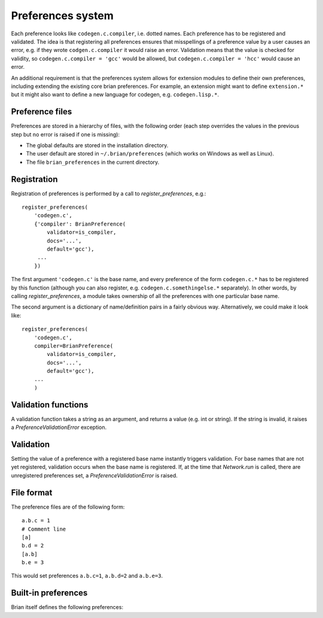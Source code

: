 Preferences system
==================

Each preference looks like ``codegen.c.compiler``, i.e. dotted names. Each
preference has to be registered and validated. The idea is that registering
all preferences ensures that misspellings of a preference value by a user
causes an error, e.g. if they wrote ``codgen.c.compiler`` it would raise an
error. Validation means that the value is checked for validity, so
``codegen.c.compiler = 'gcc'`` would be allowed, but
``codegen.c.compiler = 'hcc'`` would cause an error.

An additional requirement is that the preferences system allows for extension
modules to define their own preferences, including extending the existing
core brian preferences. For example, an extension might want to define
``extension.*`` but it might also want to define a new language for
codegen, e.g. ``codegen.lisp.*``.

Preference files
----------------

Preferences are stored in a hierarchy of files, with the following order
(each step overrides the values in the previous step but no error is raised
if one is missing):

* The global defaults are stored in the installation directory.
* The user default are stored in ``~/.brian/preferences`` (which works on
  Windows as well as Linux).
* The file ``brian_preferences`` in the current directory.

Registration
------------

Registration of preferences is performed by a call to `register_preferences`,
e.g.::

    register_preferences(
        'codegen.c',
        {'compiler': BrianPreference(
            validator=is_compiler,
            docs='...',
            default='gcc'),
         ...
        })
        
The first argument ``'codegen.c'`` is the base name, and every preference of
the form ``codegen.c.*`` has to be registered by this function (although you
can also register, e.g. ``codegen.c.somethingelse.*`` separately). In other
words, by calling `register_preferences`, a module takes ownership of all
the preferences with one particular base name.

The second argument is a dictionary of name/definition pairs in a fairly
obvious way. Alternatively, we could make it look like::

    register_preferences(
        'codegen.c',
        compiler=BrianPreference(
            validator=is_compiler,
            docs='...',
            default='gcc'),
        ...
        )

Validation functions
--------------------

A validation function takes a string as an argument, and returns a value (e.g.
int or string). If the string is invalid, it raises a
`PreferenceValidationError` exception.

Validation
----------

Setting the value of a preference with a registered base name instantly triggers
validation. For base names that are not yet registered, validation occurs when
the base name is registered. If, at the time that `Network.run` is called, there
are unregistered preferences set, a `PreferenceValidationError` is raised.

File format
-----------

The preference files are of the following form::

	a.b.c = 1
	# Comment line
	[a]
	b.d = 2
	[a.b]
	b.e = 3
	
This would set preferences ``a.b.c=1``, ``a.b.d=2`` and ``a.b.e=3``.
 
Built-in preferences
--------------------
Brian itself defines the following preferences:

.. document_brian_prefs::
   :nolinks: